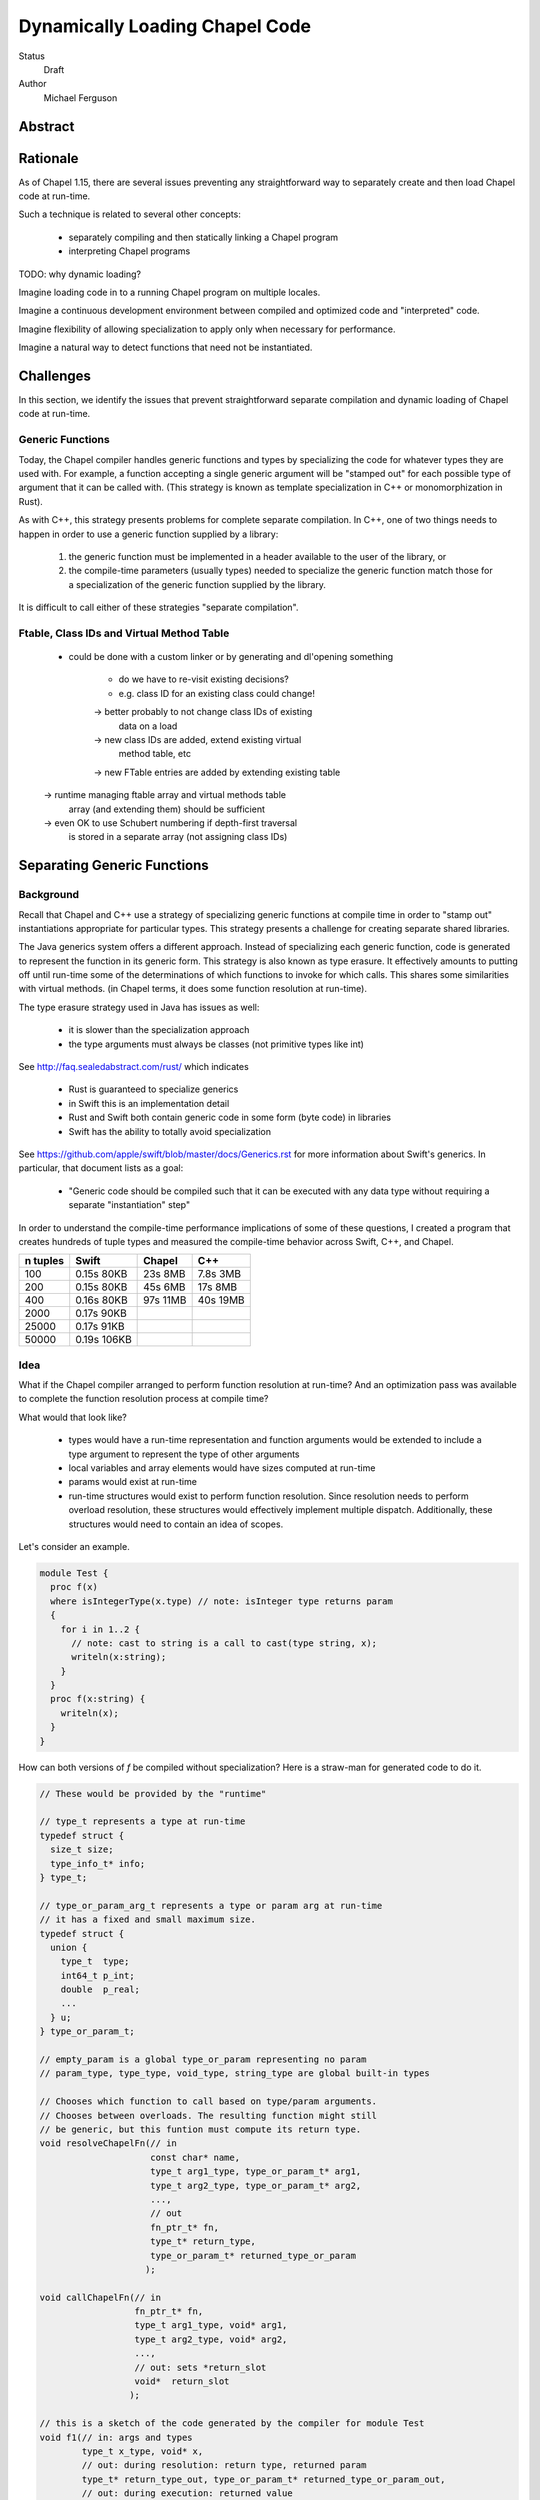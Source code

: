Dynamically Loading Chapel Code
===============================

Status
  Draft

Author
  Michael Ferguson


Abstract
--------

Rationale
---------

As of Chapel 1.15, there are several issues preventing any straightforward
way to separately create and then load Chapel code at run-time.

Such a technique is related to several other concepts:

 * separately compiling and then statically linking a Chapel program
 * interpreting Chapel programs

TODO: why dynamic loading?

Imagine loading code in to a running Chapel program on multiple
locales.

Imagine a continuous development environment between
compiled and optimized code and "interpreted" code.

Imagine flexibility of allowing specialization to apply only
when necessary for performance.

Imagine a natural way to detect functions that need not
be instantiated.


Challenges
----------

In this section, we identify the issues that prevent straightforward
separate compilation and dynamic loading of Chapel code at run-time.

Generic Functions
+++++++++++++++++

Today, the Chapel compiler handles generic functions and types by
specializing the code for whatever types they are used with. For example,
a function accepting a single generic argument will be "stamped out" for
each possible type of argument that it can be called with. (This
strategy is known as template specialization in C++ or monomorphization
in Rust).

As with C++, this strategy presents problems for complete separate
compilation. In C++, one of two things needs to happen in order to
use a generic function supplied by a library:

 1) the generic function must be implemented in a header available
    to the user of the library, or
 2) the compile-time parameters (usually types) needed to specialize
    the generic function match those for a specialization of the generic
    function supplied by the library.

It is difficult to call either of these strategies "separate
compilation".

Ftable, Class IDs and Virtual Method Table
++++++++++++++++++++++++++++++++++++++++++

 - could be done with a custom linker or by
   generating and dl'opening something

    - do we have to re-visit existing decisions?
    - e.g. class ID for an existing class could change!

    -> better probably to not change class IDs of existing
       data on a load

    -> new class IDs are added, extend existing virtual
       method table, etc
       
    -> new FTable entries are added by extending existing table

 -> runtime managing ftable array and virtual methods table
    array (and extending them) should be sufficient

 -> even OK to use Schubert numbering if depth-first traversal
    is stored in a separate array (not assigning class IDs)

Separating Generic Functions
----------------------------

Background
++++++++++

Recall that Chapel and C++ use a strategy of specializing generic
functions at compile time in order to "stamp out" instantiations
appropriate for particular types. This strategy presents a challenge
for creating separate shared libraries.

The Java generics system offers a different approach. Instead of
specializing each generic function, code is generated to represent the
function in its generic form. This strategy is also known as type
erasure. It effectively amounts to putting off until run-time some of the
determinations of which functions to invoke for which calls. This shares
some similarities with virtual methods.  (in Chapel terms, it does some
function resolution at run-time).

The type erasure strategy used in Java has issues as well:

 * it is slower than the specialization approach
 * the type arguments must always be classes (not primitive types like
   int)

See http://faq.sealedabstract.com/rust/ which indicates

 * Rust is guaranteed to specialize generics
 * in Swift this is an implementation detail
 * Rust and Swift both contain generic code in some form (byte code) in
   libraries
 * Swift has the ability to totally avoid specialization

See https://github.com/apple/swift/blob/master/docs/Generics.rst
for more information about Swift's generics. In particular, that document
lists as a goal:

  * "Generic code should be compiled such that it can be executed with
    any data type without requiring a separate "instantiation" step"

In order to understand the compile-time performance implications
of some of these questions, I created a program that creates hundreds
of tuple types and measured the compile-time behavior across Swift, C++,
and Chapel.

============ ============ ============ ============
n tuples     Swift        Chapel       C++
============ ============ ============ ============
100          0.15s 80KB    23s 8MB     7.8s 3MB
200          0.15s 80KB    45s 6MB     17s 8MB
400          0.16s 80KB    97s 11MB    40s 19MB
2000         0.17s 90KB
25000        0.17s 91KB
50000        0.19s 106KB
============ ============ ============ ============


Idea
++++

What if the Chapel compiler arranged to perform function resolution at
run-time? And an optimization pass was available to complete the function
resolution process at compile time?


What would that look like?

 * types would have a run-time representation and function arguments
   would be extended to include a type argument to represent the type
   of other arguments
 * local variables and array elements would have sizes computed at run-time
 * params would exist at run-time
 * run-time structures would exist to perform function resolution.
   Since resolution needs to perform overload resolution, these
   structures would effectively implement multiple dispatch.
   Additionally, these structures would need to contain an idea
   of scopes.

Let's consider an example.

.. code-block:: chapel

  module Test {
    proc f(x)
    where isIntegerType(x.type) // note: isInteger type returns param
    {
      for i in 1..2 {
        // note: cast to string is a call to cast(type string, x);
        writeln(x:string);
      }
    }
    proc f(x:string) {
      writeln(x);
    }
  }

How can both versions of `f` be compiled without specialization?
Here is a straw-man for generated code to do it.

.. code-block:: C

  // These would be provided by the "runtime"

  // type_t represents a type at run-time
  typedef struct {
    size_t size;
    type_info_t* info;
  } type_t;

  // type_or_param_arg_t represents a type or param arg at run-time
  // it has a fixed and small maximum size.
  typedef struct {
    union {
      type_t  type;
      int64_t p_int;
      double  p_real;
      ...
    } u;
  } type_or_param_t;

  // empty_param is a global type_or_param representing no param
  // param_type, type_type, void_type, string_type are global built-in types

  // Chooses which function to call based on type/param arguments.
  // Chooses between overloads. The resulting function might still
  // be generic, but this funtion must compute its return type.
  void resolveChapelFn(// in
                       const char* name,
                       type_t arg1_type, type_or_param_t* arg1,
                       type_t arg2_type, type_or_param_t* arg2,
                       ...,
                       // out
                       fn_ptr_t* fn,
                       type_t* return_type,
                       type_or_param_t* returned_type_or_param
                      );

  void callChapelFn(// in
                    fn_ptr_t* fn,
                    type_t arg1_type, void* arg1, 
                    type_t arg2_type, void* arg2, 
                    ...,
                    // out: sets *return_slot
                    void*  return_slot
                   );

  // this is a sketch of the code generated by the compiler for module Test
  void f1(// in: args and types
          type_t x_type, void* x,
          // out: during resolution: return type, returned param
          type_t* return_type_out, type_or_param_t* returned_type_or_param_out,
          // out: during execution: returned value
          void* return_slot) {

    // in the start of the generated function, handle
    //  resolving any called functions
    //  stack allocating any local variables
    // this is to prevent redundant work & to avoid alloca in a loop
    fn_ptr_t _cast = NULL;
    type_t _cast_return_type = {0};
    fn_ptr_t writeln = NULL;
    type_t writeln_return_type = {0};
    type_or_param_t string_type_arg = { {.type = string_type} };

    // resolve _cast(type string, x)
    resolveChapelFn("_cast", // name
                    type_type, &string_type_arg, // types & params
                    x_type, empty_param,
                    &_cast, &_cast_return_type, NULL // out: fn, return type
                   );
    // resolve writeln
    resolveChapelFn("writeln", // name
                    _cast_return_type, NULL, // types & params
                    &writeln, &writeln_return_type, NULL // out: fn, return type
                   );
 
    // after resolution, the return type can always be known
    if (return_type_out != NULL) {
      *return_type_out = void_type;
      return;
    }

    // to prepare to call _cast, create stack space for the result of _cast
    void* cast_result = alloca(_cast_return_type.size);

    // to prepare to call writeln, create stack space for the result of writeln
    void* writeln_result = alloca(writeln_result.size);


    // now comes the main computation in the function
    // (loop would almost certainly be generated differently in reality;
    //  it is here for pedagogical reasons)
    for (int i = 1; i <= 2; i++ ) {
    
      // now actually call the cast fn
      callChapelFn(_cast, // which fn to call
                   type_type, &string_type, x_type, x, // types & args
                   cast_result // out: return slot
                  );

      // now actually call the writeln fn
      callChapelFn(writeln, // which fn to call
                   _cast_return_type, cast_result, // types & args
                   writeln_result // out: return slot
                  );
    }

    // would set return_slot if f1 returned
  }
  bool f1_where(type_t x_type, void* x) {
    type_or_param_t x_type_arg = { {.type = x_type} };
    fn_ptr_t isIntegerType = NULL;
    type_t isIntegerType_return_type = {0};
    type_or_param_t isIntegerType_returned_type_or_param = {0};
    resolveChapelFn("isIntegerType", // name
                    type_type, &x_type_arg, // types & params
                    // out: fn, return type, returned type or param
                    &isIntegerType,
                    &isIntegerType_return_type,
                    &isIntegerType_returned_type_or_param
                   );
    if (isIntegerType_return_type == return_param &&
        isIntegerType_returned_type_or_param.u.bool == true)
      return true;
    else
      return false;
  }
  // may need to generate other f1 helper functions to enable
  // determination of f1's return type.

  void f2(void* x, type_t x_type) {
    // could assert x_type == string_type
    
    fn_ptr_t writeln = NULL;
    type_t writeln_return_type = {0};
    type_or_param_t string_type_arg = { {.type = string_type} };

    // resolve writeln
    resolveChapelFn("writeln", // name
                    string_type, NULL, // types & params
                    &writeln, &writeln_return_type, NULL // out: fn, return type
                   );
 
    void* writeln_result = alloca(writeln_result.size);

    // now actually call the writeln fn
    callChapelFn(writeln, // which fn to call
                 string_type, x, // types & args
                 writeln_result // out: return slot
                );
  }

  // to be called when dynamically loading this module
  void initTest() {
    registerChapelFn("Test", "f", f1, f1_where, any_type);
    registerChapelFn("Test", "f", f2, NULL,     string_type);
  }


Further wrinkles:

 - the return intent overload feature would require resolveChapelFn
   to return a set of possibilities. These would be selected
   in a second phase of resolution. (Including ref-if-modified
   arguments).

    * resolveChapelFn could set const-ness of some arguments
    * "resolution" section of function implements ref-if-modified
      and choosing return intent overloads
    * "resolution" section may need to contain two sub-phases

        1) resolve functions called
        2) resolve const-ness of ref-if-modified arguments
           and choose between return intent overloads

Partial Evaluation
------------------

The first Futamura projection is when an interpreter is specialized for a
particular source code.




APPENDIX
--------

.. code-block:: swift

  func f<T>( _ arg:T ) {
    let mirror = Mirror(reflecting:arg)
    let count = mirror.children.count
    print("count", count)
    for child in mirror.children {
      print("label", child.label ?? "_", "value", child.value)
    }
    print(arg)
  }

  func g<T>( _ i: Int, _ arg: T) {
    let t1 = (i, arg)
    f(t1)
    let t2 = (i, i, arg, arg)
    f(t2)
    let t3 = (i, i, i, arg, arg, arg)
    f(t3)
    let t4 = (i, i, i, i, arg, arg, arg, arg)
    f(t4)
    let t5 = (i, i, i, i, i, arg, arg, arg, arg, arg)
    f(t5)
    let t6 = (i, i, i, i, i, i, arg, arg, arg, arg, arg, arg)
    f(t6)
    let t7 = (i, i, i, i, i, i, i, arg, arg, arg, arg, arg, arg, arg)
    f(t7)
    let t8 = (i, i, i, i, i, i, i, i, arg, arg, arg, arg, arg, arg, arg, arg)
    f(t8)
    let t9 = (i, i, i, i, i, i, i, i, i, arg, arg, arg, arg, arg, arg, arg, arg, arg)
    f(t9)
    let t10 = (i, i, i, i, i, i, i, i, i, i, arg, arg, arg, arg, arg, arg, arg, arg, arg, arg)
    f(t10)
  }

  func h<T>( _ i: Int, _ arg: T) {
    let t1 = (arg,i)
    g(i, t1)
    let t2 = (arg, arg, i, i)
    g(i, t2)
    let t3 = (arg, arg, arg, i, i, i)
    g(i, t3)
    let t4 = (arg, arg, arg, arg, i, i, i, i)
    g(i, t4)
    let t5 = (arg, arg, arg, arg, arg, i, i, i, i, i)
    g(i, t5)
    let t6 = (arg, arg, arg, arg, arg, arg, i, i, i, i, i, i)
    g(i, t6)
    let t7 = (arg, arg, arg, arg, arg, arg, arg, i, i, i, i, i, i, i)
    g(i, t7)
    let t8 = (arg, arg, arg, arg, arg, arg, arg, arg, i, i, i, i, i, i, i, i)
    g(i, t8)
    let t9 = (arg, arg, arg, arg, arg, arg, arg, arg, arg, i, i, i, i, i, i, i, i, i)
    g(i, t9)
    let t10 = (arg, arg, arg, arg, arg, arg, arg, arg, arg, arg, i, i, i, i, i, i, i, i, i, i)
    g(i, t10)
  }


  h( 1, (0.0,1) )
  h( 2, (0.0,1,2) )
  h( 3, (0.0,1,2,3) )
  h( 4, (0.0,1,2,3,4) )
  h( 5, (0.0,1,2,3,4,5) )
  h( 6, (0.0,1,2,3,4,5,6) )
  h( 7, (0.0,1,2,3,4,5,6,7) )
  h( 8, (0.0,1,2,3,4,5,6,7,8) )
  h( 9, (0.0,1,2,3,4,5,6,7,8,9) )
  h(10, (0.0,1,2,3,4,5,6,7,8,9,10) )
  h(11, (0.0,1,2,3,4,5,6,7,8,9,10,11) )
  h(12, (0.0,1,2,3,4,5,6,7,8,9,10,11,12) )
  h(13, (0.0,1,2,3,4,5,6,7,8,9,10,11,12,13) )
  h(14, (0.0,1,2,3,4,5,6,7,8,9,10,11,12,13,14) )
  h(15, (0.0,1,2,3,4,5,6,7,8,9,10,11,12,13,14,15) )
  h(16, (0.0,1,2,3,4,5,6,7,8,9,10,11,12,13,14,15,16) )
  h(17, (0.0,1,2,3,4,5,6,7,8,9,10,11,12,13,14,15,16,17) )
  h(18, (0.0,1,2,3,4,5,6,7,8,9,10,11,12,13,14,15,16,17,18) )
  h(19, (0.0,1,2,3,4,5,6,7,8,9,10,11,12,13,14,15,16,17,18,19) )
  h(20, (0.0,1,2,3,4,5,6,7,8,9,10,11,12,13,14,15,16,17,18,19,20) )
  h(21, (0.0,1,2,3,4,5,6,7,8,9,10,11,12,13,14,15,16,17,18,19,20,21) )
  h(22, (0.0,1,2,3,4,5,6,7,8,9,10,11,12,13,14,15,16,17,18,19,20,21,22) )
  h(23, (0.0,1,2,3,4,5,6,7,8,9,10,11,12,13,14,15,16,17,18,19,20,21,22,23) )
  h(24, (0.0,1,2,3,4,5,6,7,8,9,10,11,12,13,14,15,16,17,18,19,20,21,22,23,24) )
  h(25, (0.0,1,2,3,4,5,6,7,8,9,10,11,12,13,14,15,16,17,18,19,20,21,22,23,24,25) )

  h(26, (0.0,1.0) )
  h(27, (0.0,1.0,2) )
  h(28, (0.0,1.0,2,3) )
  h(29, (0.0,1.0,2,3,4) )
  h(30, (0.0,1.0,2,3,4,5) )
  h(31, (0.0,1.0,2,3,4,5,6) )
  h(32, (0.0,1.0,2,3,4,5,6,7) )
  h(33, (0.0,1.0,2,3,4,5,6,7,8) )
  h(34, (0.0,1.0,2,3,4,5,6,7,8,9) )
  h(35, (0.0,1.0,2,3,4,5,6,7,8,9,10) )
  h(36, (0.0,1.0,2,3,4,5,6,7,8,9,10,11) )
  h(37, (0.0,1.0,2,3,4,5,6,7,8,9,10,11,12) )
  h(38, (0.0,1.0,2,3,4,5,6,7,8,9,10,11,12,13) )
  h(39, (0.0,1.0,2,3,4,5,6,7,8,9,10,11,12,13,14) )
  h(40, (0.0,1.0,2,3,4,5,6,7,8,9,10,11,12,13,14,15) )
  h(41, (0.0,1.0,2,3,4,5,6,7,8,9,10,11,12,13,14,15,16) )
  h(42, (0.0,1.0,2,3,4,5,6,7,8,9,10,11,12,13,14,15,16,17) )
  h(43, (0.0,1.0,2,3,4,5,6,7,8,9,10,11,12,13,14,15,16,17,18) )
  h(44, (0.0,1.0,2,3,4,5,6,7,8,9,10,11,12,13,14,15,16,17,18,19) )
  h(45, (0.0,1.0,2,3,4,5,6,7,8,9,10,11,12,13,14,15,16,17,18,19,20) )
  h(46, (0.0,1.0,2,3,4,5,6,7,8,9,10,11,12,13,14,15,16,17,18,19,20,21) )
  h(47, (0.0,1.0,2,3,4,5,6,7,8,9,10,11,12,13,14,15,16,17,18,19,20,21,22) )
  h(48, (0.0,1.0,2,3,4,5,6,7,8,9,10,11,12,13,14,15,16,17,18,19,20,21,22,23) )
  h(49, (0.0,1.0,2,3,4,5,6,7,8,9,10,11,12,13,14,15,16,17,18,19,20,21,22,23,24) )
  h(50, (0.0,1.0,2,3,4,5,6,7,8,9,10,11,12,13,14,15,16,17,18,19,20,21,22,23,24,25) )

  print("done")


.. code-block:: c++

  #include <iostream>
  #include <tuple>

  template<typename T>
  void f( T arg ) {
    int count = std::tuple_size<T>::value;
    std::cout << "count " << count << "\n";
    std::cout << std::get<0>(arg) << "\n";
  }

  template<typename T>
  void g( int i, T arg) {
    auto t1 = std::make_tuple(i, arg);
    f(t1);
    auto t2 = std::make_tuple(i, i, arg, arg);
    f(t2);
    auto t3 = std::make_tuple(i, i, i, arg, arg, arg);
    f(t3);
    auto t4 = std::make_tuple(i, i, i, i, arg, arg, arg, arg);
    f(t4);
    auto t5 = std::make_tuple(i, i, i, i, i, arg, arg, arg, arg, arg);
    f(t5);
    auto t6 = std::make_tuple(i, i, i, i, i, i, arg, arg, arg, arg, arg, arg);
    f(t6);
    auto t7 = std::make_tuple(i, i, i, i, i, i, i, arg, arg, arg, arg, arg, arg, arg);
    f(t7);
    auto t8 = std::make_tuple(i, i, i, i, i, i, i, i, arg, arg, arg, arg, arg,
        arg, arg, arg);
    f(t8);
    auto t9 = std::make_tuple(i, i, i, i, i, i, i, i, i, arg, arg, arg, arg, arg,
        arg, arg, arg, arg);
    f(t9);
    auto t10 = std::make_tuple(i, i, i, i, i, i, i, i, i, i, arg, arg, arg, arg,
        arg, arg, arg, arg, arg, arg);
    f(t10);
  }

  template<typename T>
  void h( int i, T arg) {
    auto t1 = std::make_tuple(arg,i);
    g(i, t1);
    auto t2 = std::make_tuple(arg, arg, i, i);
    g(i, t2);
    auto t3 = std::make_tuple(arg, arg, arg, i, i, i);
    g(i, t3);
    auto t4 = std::make_tuple(arg, arg, arg, arg, i, i, i, i);
    g(i, t4);
    auto t5 = std::make_tuple(arg, arg, arg, arg, arg, i, i, i, i, i);
    g(i, t5);
    auto t6 = std::make_tuple(arg, arg, arg, arg, arg, arg, i, i, i, i, i, i);
    g(i, t6);
    auto t7 = std::make_tuple(arg, arg, arg, arg, arg, arg, arg, i, i, i, i, i, i,
        i);
    g(i, t7);
    auto t8 = std::make_tuple(arg, arg, arg, arg, arg, arg, arg, arg, i, i, i, i,
        i, i, i, i);
    g(i, t8);
    auto t9 = std::make_tuple(arg, arg, arg, arg, arg, arg, arg, arg, arg, i, i,
        i, i, i, i, i, i, i);
    g(i, t9);
    auto t10 = std::make_tuple(arg, arg, arg, arg, arg, arg, arg, arg, arg, arg,
        i, i, i, i, i, i, i, i, i, i);
    g(i, t10);
  }


  int main() {

  h( 1, std::make_tuple(0.0,1) );
  h( 2, std::make_tuple(0.0,1,2) );
  h( 3, std::make_tuple(0.0,1,2,3) );
  h( 4, std::make_tuple(0.0,1,2,3,4) );
  /* not much point in going beyond 4*100 at the moment
  h( 5, std::make_tuple(0.0,1,2,3,4,5) );
  h( 6, std::make_tuple(0.0,1,2,3,4,5,6) );
  h( 7, std::make_tuple(0.0,1,2,3,4,5,6,7) );
  h( 8, std::make_tuple(0.0,1,2,3,4,5,6,7,8) );
  h( 9, std::make_tuple(0.0,1,2,3,4,5,6,7,8,9) );
  h(10, std::make_tuple(0.0,1,2,3,4,5,6,7,8,9,10) );
  h(11, std::make_tuple(0.0,1,2,3,4,5,6,7,8,9,10,11) );
  h(12, std::make_tuple(0.0,1,2,3,4,5,6,7,8,9,10,11,12) );
  h(13, std::make_tuple(0.0,1,2,3,4,5,6,7,8,9,10,11,12,13) );
  h(14, std::make_tuple(0.0,1,2,3,4,5,6,7,8,9,10,11,12,13,14) );
  h(15, std::make_tuple(0.0,1,2,3,4,5,6,7,8,9,10,11,12,13,14,15) );
  h(16, std::make_tuple(0.0,1,2,3,4,5,6,7,8,9,10,11,12,13,14,15,16) );
  h(17, std::make_tuple(0.0,1,2,3,4,5,6,7,8,9,10,11,12,13,14,15,16,17) );
  h(18, std::make_tuple(0.0,1,2,3,4,5,6,7,8,9,10,11,12,13,14,15,16,17,18) );
  h(19, std::make_tuple(0.0,1,2,3,4,5,6,7,8,9,10,11,12,13,14,15,16,17,18,19) );
  h(20, std::make_tuple(0.0,1,2,3,4,5,6,7,8,9,10,11,12,13,14,15,16,17,18,19,20) );
  h(21, std::make_tuple(0.0,1,2,3,4,5,6,7,8,9,10,11,12,13,14,15,16,17,18,19,20,21)
  );
  h(22,
  std::make_tuple(0.0,1,2,3,4,5,6,7,8,9,10,11,12,13,14,15,16,17,18,19,20,21,22) );
  h(23,
  std::make_tuple(0.0,1,2,3,4,5,6,7,8,9,10,11,12,13,14,15,16,17,18,19,20,21,22,23)
  );
  h(24,
  std::make_tuple(0.0,1,2,3,4,5,6,7,8,9,10,11,12,13,14,15,16,17,18,19,20,21,22,23,24)
  );
  h(25,
  std::make_tuple(0.0,1,2,3,4,5,6,7,8,9,10,11,12,13,14,15,16,17,18,19,20,21,22,23,24,25)
  );
  ;
  h(26, std::make_tuple(0.0,1.0) );
  h(27, std::make_tuple(0.0,1.0,2) );
  h(28, std::make_tuple(0.0,1.0,2,3) );
  h(29, std::make_tuple(0.0,1.0,2,3,4) );
  h(30, std::make_tuple(0.0,1.0,2,3,4,5) );
  h(31, std::make_tuple(0.0,1.0,2,3,4,5,6) );
  h(32, std::make_tuple(0.0,1.0,2,3,4,5,6,7) );
  h(33, std::make_tuple(0.0,1.0,2,3,4,5,6,7,8) );
  h(34, std::make_tuple(0.0,1.0,2,3,4,5,6,7,8,9) );
  h(35, std::make_tuple(0.0,1.0,2,3,4,5,6,7,8,9,10) );
  h(36, std::make_tuple(0.0,1.0,2,3,4,5,6,7,8,9,10,11) );
  h(37, std::make_tuple(0.0,1.0,2,3,4,5,6,7,8,9,10,11,12) );
  h(38, std::make_tuple(0.0,1.0,2,3,4,5,6,7,8,9,10,11,12,13) );
  h(39, std::make_tuple(0.0,1.0,2,3,4,5,6,7,8,9,10,11,12,13,14) );
  h(40, std::make_tuple(0.0,1.0,2,3,4,5,6,7,8,9,10,11,12,13,14,15) );
  h(41, std::make_tuple(0.0,1.0,2,3,4,5,6,7,8,9,10,11,12,13,14,15,16) );
  h(42, std::make_tuple(0.0,1.0,2,3,4,5,6,7,8,9,10,11,12,13,14,15,16,17) );
  h(43, std::make_tuple(0.0,1.0,2,3,4,5,6,7,8,9,10,11,12,13,14,15,16,17,18) );
  h(44, std::make_tuple(0.0,1.0,2,3,4,5,6,7,8,9,10,11,12,13,14,15,16,17,18,19) );
  h(45, std::make_tuple(0.0,1.0,2,3,4,5,6,7,8,9,10,11,12,13,14,15,16,17,18,19,20)
  );
  h(46,
  std::make_tuple(0.0,1.0,2,3,4,5,6,7,8,9,10,11,12,13,14,15,16,17,18,19,20,21) );
  h(47,
  std::make_tuple(0.0,1.0,2,3,4,5,6,7,8,9,10,11,12,13,14,15,16,17,18,19,20,21,22)
  );
  h(48,
  std::make_tuple(0.0,1.0,2,3,4,5,6,7,8,9,10,11,12,13,14,15,16,17,18,19,20,21,22,23)
  );
  h(49,
  std::make_tuple(0.0,1.0,2,3,4,5,6,7,8,9,10,11,12,13,14,15,16,17,18,19,20,21,22,23,24)
  );
  h(50,
  std::make_tuple(0.0,1.0,2,3,4,5,6,7,8,9,10,11,12,13,14,15,16,17,18,19,20,21,22,23,24,25)
  );
  */

  std::cout << "done\n";
  return 0;
  }


.. code-block:: chapel

  proc f( arg ) {
    writeln("count ", arg.size);
    for i in 1..arg.size {
      writeln("label .", i, " value ", arg);
    }
    writeln(arg);
  }

  proc g( i:int, arg ) {
    const t1 = (i, arg);
    f(t1);
    const t2 = (i, i, arg, arg);
    f(t2);
    const t3 = (i, i, i, arg, arg, arg);
    f(t3);
    const t4 = (i, i, i, i, arg, arg, arg, arg);
    f(t4);
    const t5 = (i, i, i, i, i, arg, arg, arg, arg, arg);
    f(t5);
    const t6 = (i, i, i, i, i, i, arg, arg, arg, arg, arg, arg);
    f(t6);
    const t7 = (i, i, i, i, i, i, i, arg, arg, arg, arg, arg, arg, arg);
    f(t7);
    const t8 = (i, i, i, i, i, i, i, i, arg, arg, arg, arg, arg, arg, arg, arg);
    f(t8);
    const t9 = (i, i, i, i, i, i, i, i, i, arg, arg, arg, arg, arg, arg, arg, arg,
        arg);
    f(t9);
    const t10 = (i, i, i, i, i, i, i, i, i, i, arg, arg, arg, arg, arg, arg, arg,
        arg, arg, arg);
    f(t10);
  }

  proc h( i:int, arg ) {
    const t1 = (arg,i);
    g(i, t1);
    const t2 = (arg, arg, i, i);
    g(i, t2);
    const t3 = (arg, arg, arg, i, i, i);
    g(i, t3);
    const t4 = (arg, arg, arg, arg, i, i, i, i);
    g(i, t4);
    const t5 = (arg, arg, arg, arg, arg, i, i, i, i, i);
    g(i, t5);
    const t6 = (arg, arg, arg, arg, arg, arg, i, i, i, i, i, i);
    g(i, t6);
    const t7 = (arg, arg, arg, arg, arg, arg, arg, i, i, i, i, i, i, i);
    g(i, t7);
    const t8 = (arg, arg, arg, arg, arg, arg, arg, arg, i, i, i, i, i, i, i, i);
    g(i, t8);
    const t9 = (arg, arg, arg, arg, arg, arg, arg, arg, arg, i, i, i, i, i, i, i, i,
        i);
    g(i, t9);
    const t10 = (arg, arg, arg, arg, arg, arg, arg, arg, arg, arg, i, i, i, i, i, i,
        i, i, i, i);
    g(i, t10);
  }

  h( 1, (0.0,1) );
  h( 2, (0.0,1,2) );
  h( 3, (0.0,1,2,3) );
  h( 4, (0.0,1,2,3,4) );
  /* not much point in going beyond 4*100 at the moment
  h( 5, (0.0,1,2,3,4,5) );
  h( 6, (0.0,1,2,3,4,5,6) );
  h( 7, (0.0,1,2,3,4,5,6,7) );
  h( 8, (0.0,1,2,3,4,5,6,7,8) );
  h( 9, (0.0,1,2,3,4,5,6,7,8,9) );
  h(10, (0.0,1,2,3,4,5,6,7,8,9,10) );
  h(11, (0.0,1,2,3,4,5,6,7,8,9,10,11) );
  h(12, (0.0,1,2,3,4,5,6,7,8,9,10,11,12) );
  h(13, (0.0,1,2,3,4,5,6,7,8,9,10,11,12,13) );
  h(14, (0.0,1,2,3,4,5,6,7,8,9,10,11,12,13,14) );
  h(15, (0.0,1,2,3,4,5,6,7,8,9,10,11,12,13,14,15) );
  h(16, (0.0,1,2,3,4,5,6,7,8,9,10,11,12,13,14,15,16) );
  h(17, (0.0,1,2,3,4,5,6,7,8,9,10,11,12,13,14,15,16,17) );
  h(18, (0.0,1,2,3,4,5,6,7,8,9,10,11,12,13,14,15,16,17,18) );
  h(19, (0.0,1,2,3,4,5,6,7,8,9,10,11,12,13,14,15,16,17,18,19) );
  h(20, (0.0,1,2,3,4,5,6,7,8,9,10,11,12,13,14,15,16,17,18,19,20) );
  */
  writeln("done");


